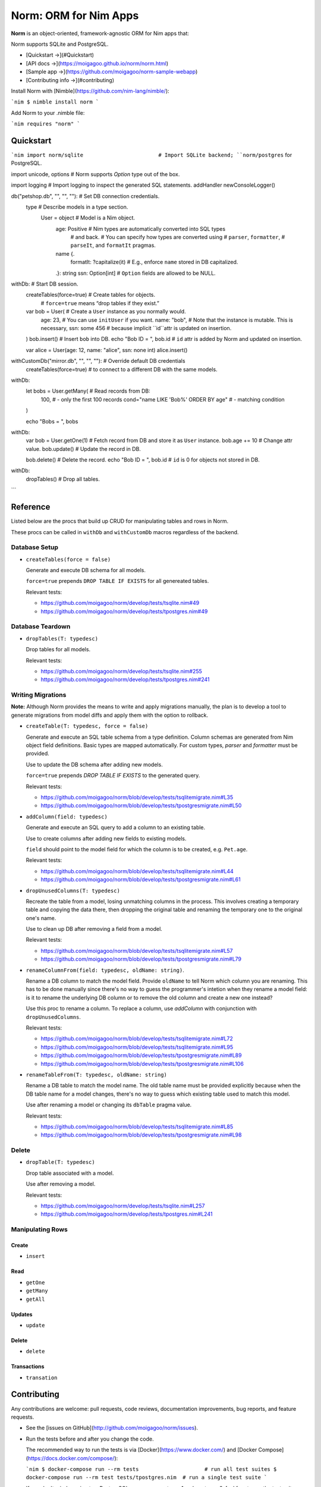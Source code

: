 ######################
Norm: ORM for Nim Apps
######################


.. image:: https://travis-ci.com/moigagoo/norm.svg?branch=develop
    :alt: Build Status
    :target: https://travis-ci.com/moigagoo/norm

.. image:: https://travis-ci.com/moigagoo/norm.svg?branch=develop
    :alt: Nimble
    :target: https://nimble.directory/pkg/norm


**Norm** is an object-oriented, framework-agnostic ORM for Nim apps that:

Norm supports SQLite and PostgreSQL.

- [Quickstart →](#Quickstart)
- [API docs →](https://moigagoo.github.io/norm/norm.html)
- [Sample app →](https://github.com/moigagoo/norm-sample-webapp)
- [Contributing info →](#contributing)

Install Norm with [Nimble](https://github.com/nim-lang/nimble/):

```nim
$ nimble install norm
```

Add Norm to your .nimble file:

```nim
requires "norm"
```


Quickstart
==========

```nim
import norm/sqlite                        # Import SQLite backend; ``norm/postgres`` for PostgreSQL.

import unicode, options                   # Norm supports `Option` type out of the box.

import logging                            # Import logging to inspect the generated SQL statements.
addHandler newConsoleLogger()


db("petshop.db", "", "", ""):             # Set DB connection credentials.
  type                                    # Describe models in a type section.
    User = object                         # Model is a Nim object.
      age: Positive                       # Nim types are automatically converted into SQL types
                                          # and back.
                                          # You can specify how types are converted using
                                          # ``parser``, ``formatter``,
                                          # ``parseIt``, and ``formatIt`` pragmas.
      name {.
        formatIt: ?capitalize(it)         # E.g., enforce ``name`` stored in DB capitalized.
      .}: string
      ssn: Option[int]                    # ``Option`` fields are allowed to be NULL.


withDb:                                   # Start DB session.
  createTables(force=true)                # Create tables for objects.
                                          # ``force=true`` means “drop tables if they exist.”

  var bob = User(                         # Create a ``User`` instance as you normally would.
    age: 23,                              # You can use ``initUser`` if you want.
    name: "bob",                          # Note that the instance is mutable. This is necessary,
    ssn: some 456                         # because implicit ``id``attr is updated on insertion.
  )
  bob.insert()                            # Insert ``bob`` into DB.
  echo "Bob ID = ", bob.id                # ``id`` attr is added by Norm and updated on insertion.

  var alice = User(age: 12, name: "alice", ssn: none int)
  alice.insert()

withCustomDb("mirror.db", "", "", ""):    # Override default DB credentials
  createTables(force=true)                # to connect to a different DB with the same models.

withDb:
  let bobs = User.getMany(                # Read records from DB:
    100,                                  # - only the first 100 records
    cond="name LIKE 'Bob%' ORDER BY age"  # - matching condition
  )

  echo "Bobs = ", bobs

withDb:
  var bob = User.getOne(1)                # Fetch record from DB and store it as ``User`` instance.
  bob.age += 10                           # Change attr value.
  bob.update()                            # Update the record in DB.

  bob.delete()                            # Delete the record.
  echo "Bob ID = ", bob.id                # ``id`` is 0 for objects not stored in DB.

withDb:
  dropTables()                            # Drop all tables.
```


Reference
=========

Listed below are the procs that build up CRUD for manipulating tables and rows in Norm.

These procs can be called in ``withDb`` and ``withCustomDb`` macros regardless of the backend.


Database Setup
--------------

-   ``createTables(force = false)``

    Generate and execute DB schema for all models.

    ``force=true`` prepends ``DROP TABLE IF EXISTS`` for all genereated tables.

    Relevant tests:

    -   https://github.com/moigagoo/norm/develop/tests/tsqlite.nim#49
    -   https://github.com/moigagoo/norm/develop/tests/tpostgres.nim#49


Database Teardown
-----------------

-   ``dropTables(T: typedesc)``

    Drop tables for all models.

    Relevant tests:

    -   https://github.com/moigagoo/norm/develop/tests/tsqlite.nim#255
    -   https://github.com/moigagoo/norm/develop/tests/tpostgres.nim#241


Writing Migrations
------------------

**Note:** Although Norm provides the means to write and apply migrations manually, the plan is to develop a tool to generate migrations from model diffs and apply them with the option to rollback.

-   ``createTable(T: typedesc, force = false)``

    Generate and execute an SQL table schema from a type definition. Column schemas are generated from Nim object field definitions. Basic types are mapped automatically. For custom types, *parser* and *formatter* must be provided.

    Use to update the DB schema after adding new models.

    ``force=true`` prepends `DROP TABLE IF EXISTS` to the generated query.

    Relevant tests:

    -   https://github.com/moigagoo/norm/blob/develop/tests/tsqlitemigrate.nim#L35
    -   https://github.com/moigagoo/norm/blob/develop/tests/tpostgresmigrate.nim#L50

-   ``addColumn(field: typedesc)``

    Generate and execute an SQL query to add a column to an existing table.

    Use to create columns after adding new fields to existing models.

    ``field`` should point to the model field for which the column is to be created, e.g. ``Pet.age``.

    Relevant tests:

    -   https://github.com/moigagoo/norm/blob/develop/tests/tsqlitemigrate.nim#L44
    -   https://github.com/moigagoo/norm/blob/develop/tests/tpostgresmigrate.nim#L61

-   ``dropUnusedColumns(T: typedesc)``

    Recreate the table from a model, losing unmatching columns in the process. This involves creating a temporary table and copying the data there, then dropping the original table and renaming the temporary one to the original one's name.

    Use to clean up DB after removing a field from a model.

    Relevant tests:

    -   https://github.com/moigagoo/norm/blob/develop/tests/tsqlitemigrate.nim#L57
    -   https://github.com/moigagoo/norm/blob/develop/tests/tpostgresmigrate.nim#L79

-   ``renameColumnFrom(field: typedesc, oldName: string)``.

    Rename a DB column to match the model field. Provide ``oldName`` to tell Norm which column you are renaming. This has to be done manually since there's no way to guess the programmer's intetion when they rename a model field: is it to rename the underlying DB column or to remove the old column and create a new one instead?

    Use this proc to rename a column. To replace a column, use `addColumn` with conjunction with ``dropUnusedColumns``.

    Relevant tests:

    -   https://github.com/moigagoo/norm/blob/develop/tests/tsqlitemigrate.nim#L72
    -   https://github.com/moigagoo/norm/blob/develop/tests/tsqlitemigrate.nim#L95
    -   https://github.com/moigagoo/norm/blob/develop/tests/tpostgresmigrate.nim#L89
    -   https://github.com/moigagoo/norm/blob/develop/tests/tpostgresmigrate.nim#L106

-   ``renameTableFrom(T: typedesc, oldName: string)``

    Rename a DB table to match the model name. The old table name must be provided explicitly because when the DB table name for a model changes, there's no way to guess which existing table used to match this model.

    Use after renaming a model or changing its ``dbTable`` pragma value.

    Relevant tests:

    -   https://github.com/moigagoo/norm/blob/develop/tests/tsqlitemigrate.nim#L85
    -   https://github.com/moigagoo/norm/blob/develop/tests/tpostgresmigrate.nim#L98


Delete
------

-   ``dropTable(T: typedesc)``

    Drop table associated with a model.

    Use after removing a model.

    Relevant tests:

    -   https://github.com/moigagoo/norm/develop/tests/tsqlite.nim#L257
    -   https://github.com/moigagoo/norm/develop/tests/tpostgres.nim#L241


Manipulating Rows
-----------------

Create
''''''

- ``insert``


Read
''''

- ``getOne``
- ``getMany``
- ``getAll``


Updates
'''''''

-   ``update``


Delete
''''''

-   ``delete``


Transactions
''''''''''''

-   ``transation``



Contributing
============

Any contributions are welcome: pull requests, code reviews, documentation improvements, bug reports, and feature requests.

-   See the [issues on GitHub](http://github.com/moigagoo/norm/issues).

-   Run the tests before and after you change the code.

    The recommended way to run the tests is via [Docker](https://www.docker.com/) and [Docker Compose](https://docs.docker.com/compose/):

    ```nim
    $ docker-compose run --rm tests                     # run all test suites
    $ docker-compose run --rm test tests/tpostgres.nim  # run a single test suite
    ```

    If you don't mind running two PostgreSQL servers on `postgres_1` and `postgres_2`, feel free to run the test suites natively:

    ```nim
    $ nimble test
    ```

    Note that you only need the PostgreSQL servers to run the PostgreSQL backend tests, so:

    ```nim
    $ nim c -r tests/tsqlite.nim    # doesn't require PostgreSQL servers, but requires SQLite
    $ nim c -r tests/tobjutils.nim  # doesn't require anything at all
    ```

-   Use camelCase instead of snake_case.

-   New procs must have a documentation comment. If you modify an existing proc, update the comment.

-   Apart from the code that implements a feature or fixes a bug, PRs are required to ship necessary tests and a changelog updates.


❤ Contributors ❤
------------------

Norm would not be where it is today without the efforts of these fine folks: [https://github.com/moigagoo/norm/graphs/contributors](https://github.com/moigagoo/norm/graphs/contributors)
